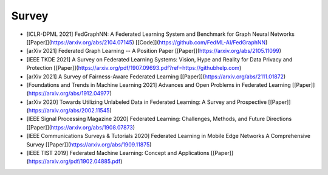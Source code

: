 .. _survey:

******
Survey
******


- [ICLR-DPML 2021] FedGraphNN: A Federated Learning System and Benchmark for Graph Neural Networks [[Paper]](https://arxiv.org/abs/2104.07145) [[Code]](https://github.com/FedML-AI/FedGraphNN)
- [arXiv 2021] Federated Graph Learning -- A Position Paper [[Paper]](https://arxiv.org/abs/2105.11099)
- [IEEE TKDE 2021] A Survey on Federated Learning Systems: Vision, Hype and Reality for Data Privacy and Protection [[Paper]](https://arxiv.org/pdf/1907.09693.pdf?ref=https://githubhelp.com)
- [arXiv 2021] A Survey of Fairness-Aware Federated Learning [[Paper]](https://arxiv.org/abs/2111.01872)
- [Foundations and Trends in Machine Learning 2021] Advances and Open Problems in Federated Learning [[Paper]](https://arxiv.org/abs/1912.04977)
- [arXiv 2020] Towards Utilizing Unlabeled Data in Federated Learning: A Survey and Prospective [[Paper]](https://arxiv.org/abs/2002.11545)
- [IEEE Signal Processing Magazine 2020] Federated Learning: Challenges, Methods, and Future Directions [[Paper]](https://arxiv.org/abs/1908.07873)
- [IEEE Communications Surveys & Tutorials 2020] Federated Learning in Mobile Edge Networks A Comprehensive Survey [[Paper]](https://arxiv.org/abs/1909.11875)
- [IEEE TIST 2019] Federated Machine Learning: Concept and Applications [[Paper]](https://arxiv.org/pdf/1902.04885.pdf)
